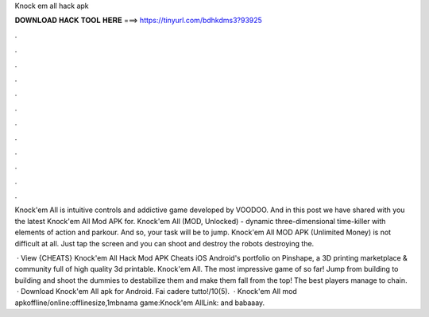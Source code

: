 Knock em all hack apk



𝐃𝐎𝐖𝐍𝐋𝐎𝐀𝐃 𝐇𝐀𝐂𝐊 𝐓𝐎𝐎𝐋 𝐇𝐄𝐑𝐄 ===> https://tinyurl.com/bdhkdms3?93925



.



.



.



.



.



.



.



.



.



.



.



.

Knock'em All is intuitive controls and addictive game developed by VOODOO. And in this post we have shared with you the latest Knock'em All Mod APK for. Knock'em All (MOD, Unlocked) - dynamic three-dimensional time-killer with elements of action and parkour. And so, your task will be to jump. Knock'em All MOD APK (Unlimited Money) is not difficult at all. Just tap the screen and you can shoot and destroy the robots destroying the.

 · View {CHEATS} Knock'em All Hack Mod APK Cheats iOS Android's portfolio on Pinshape, a 3D printing marketplace & community full of high quality 3d printable. Knock'em All. The most impressive game of so far! Jump from building to building and shoot the dummies to destabilize them and make them fall from the top! The best players manage to chain.  · Download Knock'em All apk for Android. Fai cadere tutto!/10(5).  · Knock'em All mod apkoffline/online:offlinesize,1mbnama game:Knock'em AllLink: and babaaay.
